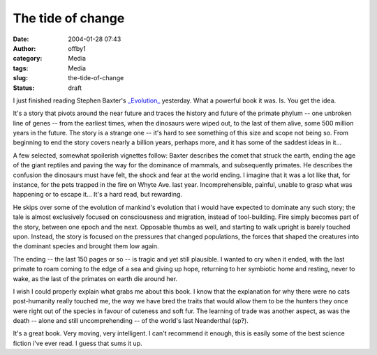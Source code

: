 The tide of change
##################
:date: 2004-01-28 07:43
:author: offby1
:category: Media
:tags: Media
:slug: the-tide-of-change
:status: draft

I just finished reading Stephen Baxter's
`\_Evolution\_ <http://www.amazon.com/exec/obidos/dt/assoc/tg/aa/xml/assoc/-/034545782X/qid%3D1073925345/schoolblog-20/103-1057116-3560631>`__
yesterday. What a powerful book it was. Is. You get the idea.

It's a story that pivots around the near future and traces the history
and future of the primate phylum -- one unbroken line of genes -- from
the earliest times, when the dinosaurs were wiped out, to the last of
them alive, some 500 million years in the future. The story is a strange
one -- it's hard to see something of this size and scope not being so.
From beginning to end the story covers nearly a billion years, perhaps
more, and it has some of the saddest ideas in it...

A few selected, somewhat spoilerish vignettes follow: Baxter describes
the comet that struck the earth, ending the age of the giant reptiles
and paving the way for the dominance of mammals, and subsequently
primates. He describes the confusion the dinosaurs must have felt, the
shock and fear at the world ending. I imagine that it was a lot like
that, for instance, for the pets trapped in the fire on Whyte Ave. last
year. Incomprehensible, painful, unable to grasp what was happening or
to escape it... It's a hard read, but rewarding.

He skips over some of the evolution of mankind's evolution that i would
have expected to dominate any such story; the tale is almost exclusively
focused on consciousness and migration, instead of tool-building. Fire
simply becomes part of the story, between one epoch and the next.
Opposable thumbs as well, and starting to walk upright is barely touched
upon. Instead, the story is focused on the pressures that changed
populations, the forces that shaped the creatures into the dominant
species and brought them low again.

The ending -- the last 150 pages or so -- is tragic and yet still
plausible. I wanted to cry when it ended, with the last primate to roam
coming to the edge of a sea and giving up hope, returning to her
symbiotic home and resting, never to wake, as the last of the primates
on earth die around her.

I wish I could properly explain what grabs me about this book. I know
that the explanation for why there were no cats post-humanity really
touched me, the way we have bred the traits that would allow them to be
the hunters they once were right out of the species in favour of
cuteness and soft fur. The learning of trade was another aspect, as was
the death -- alone and still uncomprehending -- of the world's last
Neanderthal (sp?).

It's a great book. Very moving, very intelligent. I can't recommend it
enough, this is easily some of the best science fiction i've ever read.
I guess that sums it up.
